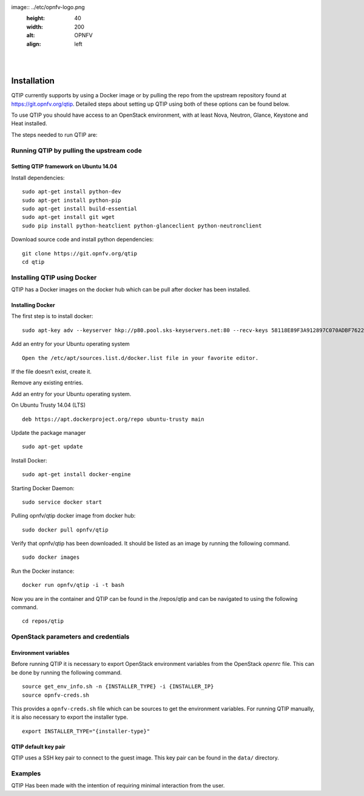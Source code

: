 .. This work is licensed under a Creative Commons Attribution 4.0 International License.
.. http://creativecommons.org/licenses/by/4.0
.. (c) <optionally add copywriters name>


.. two dots create a comment. please leave this logo at the top of each of your rst files.
image:: ../etc/opnfv-logo.png
  :height: 40
  :width: 200
  :alt: OPNFV
  :align: left
.. these two pipes are to seperate the logo from the first title
|
|

Installation
==============

QTIP currently supports by using a Docker image or by pulling the repo from the upstream
repository found at https://git.opnfv.org/qtip. Detailed steps about setting up QTIP using both of these options
can be found below.

To use QTIP you should have access to an OpenStack environment,
with at least Nova, Neutron, Glance, Keystone and Heat installed.

The steps needed to run QTIP are:

Running QTIP by pulling the upstream code
-----------------------------------------

.. _install-dependencies:

Setting QTIP framework on Ubuntu 14.04
^^^^^^^^^^^^^^^^^^^^^^^^^^^^^^^^^^^^^^
Install dependencies:
::

  sudo apt-get install python-dev
  sudo apt-get install python-pip
  sudo apt-get install build-essential
  sudo apt-get install git wget
  sudo pip install python-heatclient python-glanceclient python-neutronclient


Download source code and install python dependencies:
::

  git clone https://git.opnfv.org/qtip
  cd qtip

Installing QTIP using Docker
---------------------------------

QTIP has a Docker images on the docker hub which can be pull after docker has been installed.

Installing Docker
^^^^^^^^^^^^^^^^^
The first step is to install docker:
::

  sudo apt-key adv --keyserver hkp://p80.pool.sks-keyservers.net:80 --recv-keys 58118E89F3A912897C070ADBF76221572C52609D


Add an entry for your Ubuntu operating system
::

  Open the /etc/apt/sources.list.d/docker.list file in your favorite editor.

If the file doesn’t exist, create it.

Remove any existing entries.

Add an entry for your Ubuntu operating system.

On Ubuntu Trusty 14.04 (LTS)
::

  deb https://apt.dockerproject.org/repo ubuntu-trusty main

Update the package manager
::

  sudo apt-get update

Install Docker:
::

  sudo apt-get install docker-engine

Starting Docker Daemon:
::

  sudo service docker start

Pulling opnfv/qtip docker image from docker hub:
::

  sudo docker pull opnfv/qtip

Verify that opnfv/qtip has been downloaded. It should be listed as an image by running the following command.
::

  sudo docker images

Run the Docker instance:
::

  docker run opnfv/qtip -i -t bash

Now you are in the container and QTIP can be found in the  /repos/qtip and can be navigated to using the following command.

::

  cd repos/qtip


OpenStack parameters and credentials
------------------------------------


Environment variables
^^^^^^^^^^^^^^^^^^^^^
Before running QTIP it is necessary to export OpenStack environment variables
from the OpenStack *openrc* file. This can be done by running the following command.
::

  source get_env_info.sh -n {INSTALLER_TYPE} -i {INSTALLER_IP}
  source opnfv-creds.sh

This provides a ``opnfv-creds.sh`` file which can be sources to get the environment variables.
For running QTIP manually, it is also necessary to export the installer type. ::

  export INSTALLER_TYPE="{installer-type}"

QTIP  default key pair
^^^^^^^^^^^^^^^^^^^^^^^^^^
QTIP uses a SSH key pair to connect to the guest image. This key pair can
be found in the ``data/`` directory.

Examples
--------
QTIP Has been made with the intention of requiring minimal interaction from the user.
